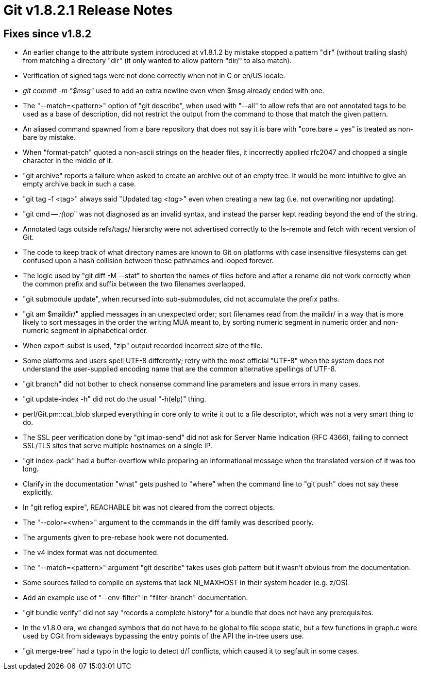 Git v1.8.2.1 Release Notes
==========================

Fixes since v1.8.2
------------------

 * An earlier change to the attribute system introduced at v1.8.1.2 by
   mistake stopped a pattern "dir" (without trailing slash) from
   matching a directory "dir" (it only wanted to allow pattern "dir/"
   to also match).

 * Verification of signed tags were not done correctly when not in C
   or en/US locale.

 * 'git commit -m "$msg"' used to add an extra newline even when
   $msg already ended with one.

 * The "--match=<pattern>" option of "git describe", when used with
   "--all" to allow refs that are not annotated tags to be used as a
   base of description, did not restrict the output from the command
   to those that match the given pattern.

 * An aliased command spawned from a bare repository that does not say
   it is bare with "core.bare = yes" is treated as non-bare by mistake.

 * When "format-patch" quoted a non-ascii strings on the header files,
   it incorrectly applied rfc2047 and chopped a single character in
   the middle of it.

 * "git archive" reports a failure when asked to create an archive out
   of an empty tree.  It would be more intuitive to give an empty
   archive back in such a case.

 * "git tag -f <tag>" always said "Updated tag '<tag>'" even when
   creating a new tag (i.e. not overwriting nor updating).

 * "git cmd -- ':(top'" was not diagnosed as an invalid syntax, and
   instead the parser kept reading beyond the end of the string.

 * Annotated tags outside refs/tags/ hierarchy were not advertised
   correctly to the ls-remote and fetch with recent version of Git.

 * The code to keep track of what directory names are known to Git on
   platforms with case insensitive filesystems can get confused upon a
   hash collision between these pathnames and looped forever.

 * The logic used by "git diff -M --stat" to shorten the names of
   files before and after a rename did not work correctly when the
   common prefix and suffix between the two filenames overlapped.

 * "git submodule update", when recursed into sub-submodules, did not
   accumulate the prefix paths.

 * "git am $maildir/" applied messages in an unexpected order; sort
   filenames read from the maildir/ in a way that is more likely to
   sort messages in the order the writing MUA meant to, by sorting
   numeric segment in numeric order and non-numeric segment in
   alphabetical order.

 * When export-subst is used, "zip" output recorded incorrect
   size of the file.

 * Some platforms and users spell UTF-8 differently; retry with the
   most official "UTF-8" when the system does not understand the
   user-supplied encoding name that are the common alternative
   spellings of UTF-8.

 * "git branch" did not bother to check nonsense command line
   parameters and issue errors in many cases.

 * "git update-index -h" did not do the usual "-h(elp)" thing.

 * perl/Git.pm::cat_blob slurped everything in core only to write it
   out to a file descriptor, which was not a very smart thing to do.

 * The SSL peer verification done by "git imap-send" did not ask for
   Server Name Indication (RFC 4366), failing to connect SSL/TLS
   sites that serve multiple hostnames on a single IP.

 * "git index-pack" had a buffer-overflow while preparing an
   informational message when the translated version of it was too
   long.

 * Clarify in the documentation "what" gets pushed to "where" when the
   command line to "git push" does not say these explicitly.

 * In "git reflog expire", REACHABLE bit was not cleared from the
   correct objects.

 * The "--color=<when>" argument to the commands in the diff family
   was described poorly.

 * The arguments given to pre-rebase hook were not documented.

 * The v4 index format was not documented.

 * The "--match=<pattern>" argument "git describe" takes uses glob
   pattern but it wasn't obvious from the documentation.

 * Some sources failed to compile on systems that lack NI_MAXHOST in
   their system header (e.g. z/OS).

 * Add an example use of "--env-filter" in "filter-branch"
   documentation.

 * "git bundle verify" did not say "records a complete history" for a
   bundle that does not have any prerequisites.

 * In the v1.8.0 era, we changed symbols that do not have to be global
   to file scope static, but a few functions in graph.c were used by
   CGit from sideways bypassing the entry points of the API the
   in-tree users use.

 * "git merge-tree" had a typo in the logic to detect d/f conflicts,
   which caused it to segfault in some cases.
